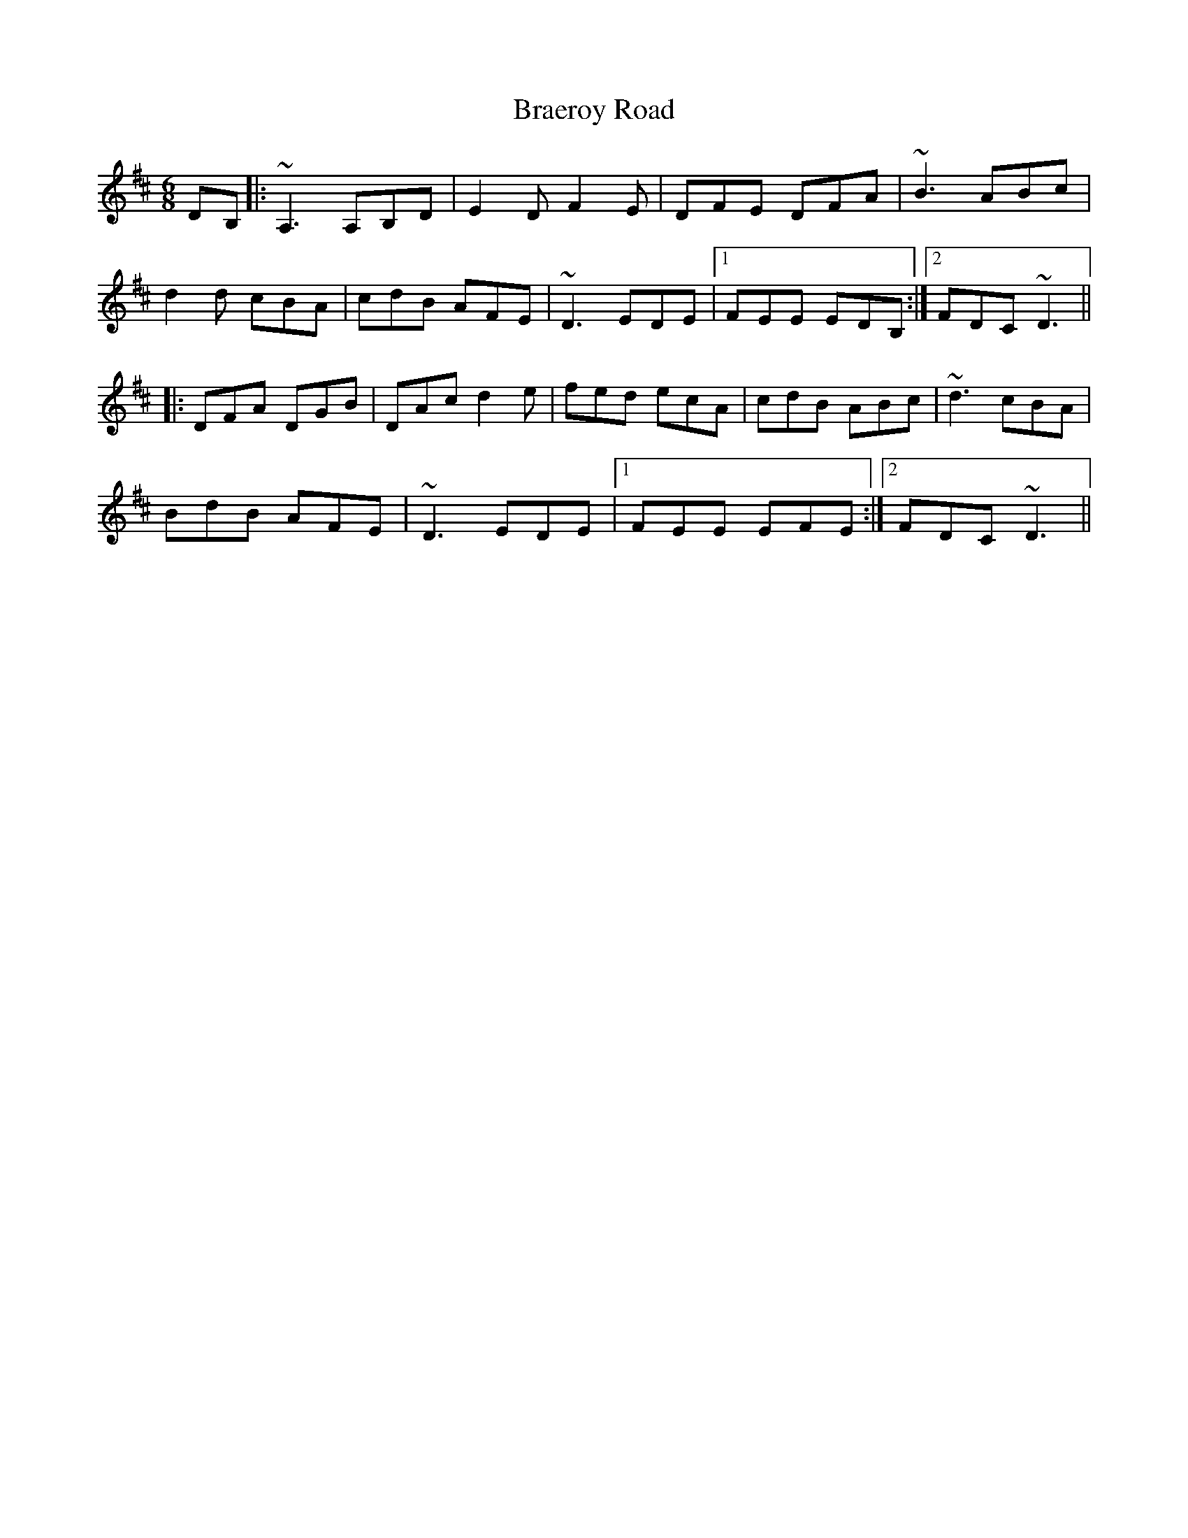 X: 4853
T: Braeroy Road
R: jig
M: 6/8
K: Dmajor
DB,|:~A,3 A,B,D|E2D F2E|DFE DFA|~B3 ABc|
d2d cBA|cdB AFE|~D3 EDE|1 FEE EDB,:|2 FDC ~D3||
|:DFA DGB|DAc d2e|fed ecA|cdB ABc|~d3 cBA|
BdB AFE|~D3 EDE|1 FEE EFE:|2 FDC ~D3||

